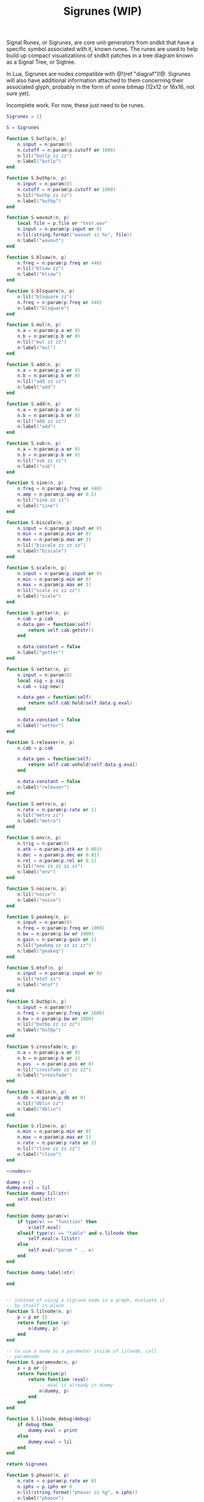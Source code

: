 #+TITLE: Sigrunes (WIP)
Signal Runes, or Sigrunes, are core unit generators from
sndkit that have a specific symbol associated with it,
known runes. The runes are used to help build up
compact visualizations of sndkit patches in a tree diagram
known as a Signal Tree, or Sigtree.

In Lua, Sigrunes are nodes compatible with @!(ref "diagraf")!@.
Sigrunes will also have additional information attached
to them concerning their associated glyph, probably
in the form of some bitmap (12x12 or 16x16, not sure yet).

Incomplete work. For now, these just need to be runes.

#+NAME: sigrunes.lua
#+BEGIN_SRC lua :tangle sigrunes/sigrunes.lua
Sigrunes = {}

S = Sigrunes

function S.butlp(n, p)
    n.input = n:param(0)
    n.cutoff = n:param(p.cutoff or 1000)
    n:lil("butlp zz zz")
    n:label("butlp")
end

function S.buthp(n, p)
    n.input = n:param(0)
    n.cutoff = n:param(p.cutoff or 1000)
    n:lil("buthp zz zz")
    n:label("buthp")
end

function S.wavout(n, p)
    local file = p.file or "test.wav"
    n.input = n:param(p.input or 0)
    n:lil(string.format("wavout zz %s", file))
    n:label("wavout")
end

function S.blsaw(n, p)
    n.freq = n:param(p.freq or 440)
    n:lil("blsaw zz")
    n:label("blsaw")
end

function S.blsquare(n, p)
    n:lil("blsquare zz")
    n.freq = n:param(p.freq or 440)
    n:label("blsquare")
end

function S.mul(n, p)
    n.a = n:param(p.a or 0)
    n.b = n:param(p.b or 0)
    n:lil("mul zz zz")
    n:label("mul")
end

function S.add(n, p)
    n.a = n:param(p.a or 0)
    n.b = n:param(p.b or 0)
    n:lil("add zz zz")
    n:label("add")
end

function S.add(n, p)
    n.a = n:param(p.a or 0)
    n.b = n:param(p.b or 0)
    n:lil("add zz zz")
    n:label("add")
end

function S.sub(n, p)
    n.a = n:param(p.a or 0)
    n.b = n:param(p.b or 0)
    n:lil("sub zz zz")
    n:label("sub")
end

function S.sine(n, p)
    n.freq = n:param(p.freq or 440)
    n.amp = n:param(p.amp or 0.5)
    n:lil("sine zz zz")
    n:label("sine")
end

function S.biscale(n, p)
    n.input = n:param(p.input or 0)
    n.min = n:param(p.min or 0)
    n.max = n:param(p.max or 1)
    n:lil("biscale zz zz zz")
    n:label("biscale")
end

function S.scale(n, p)
    n.input = n:param(p.input or 0)
    n.min = n:param(p.min or 0)
    n.max = n:param(p.max or 1)
    n:lil("scale zz zz zz")
    n:label("scale")
end

function S.getter(n, p)
    n.cab = p.cab
    n.data.gen = function(self)
        return self.cab:getstr()
    end

    n.data.constant = false
    n:label("getter")
end

function S.setter(n, p)
    n.input = n:param(0)
    local sig = p.sig
    n.cab = sig:new()

    n.data.gen = function(self)
        return self.cab:hold(self.data.g.eval)
    end

    n.data.constant = false
    n:label("setter")
end

function S.releaser(n, p)
    n.cab = p.cab

    n.data.gen = function(self)
        return self.cab:unhold(self.data.g.eval)
    end

    n.data.constant = false
    n:label("releaser")
end

function S.metro(n, p)
    n.rate = n:param(p.rate or 1)
    n:lil("metro zz")
    n:label("metro")
end

function S.env(n, p)
    n.trig = n:param(0)
    n.atk = n:param(p.atk or 0.001)
    n.dec = n:param(p.dec or 0.01)
    n.rel = n:param(p.rel or 0.1)
    n:lil("env zz zz zz zz")
    n:label("env")
end

function S.noise(n, p)
    n:lil("noise")
    n:label("noise")
end

function S.peakeq(n, p)
    n.input = n:param(0)
    n.freq = n:param(p.freq or 1000)
    n.bw = n:param(p.bw or 1000)
    n.gain = n:param(p.gain or 1)
    n:lil("peakeq zz zz zz zz")
    n:label("peakeq")
end

function S.mtof(n, p)
    n.input = n:param(p.input or 0)
    n:lil("mtof zz")
    n:label("mtof")
end

function S.butbp(n, p)
    n.input = n:param(0)
    n.freq = n:param(p.freq or 1000)
    n.bw = n:param(p.bw or 1000)
    n:lil("butbp zz zz zz")
    n:label("butbp")
end

function S.crossfade(n, p)
    n.a = n:param(p.a or 0)
    n.b = n:param(p.b or 1)
    n.pos  = n:param(p.pos or 0)
    n:lil("crossfade zz zz zz")
    n:label("crossfade")
end

function S.dblin(n, p)
    n.db = n:param(p.db or 0)
    n:lil("dblin zz")
    n:label("dblin")
end

function S.rline(n, p)
    n.min = n:param(p.min or 0)
    n.max = n:param(p.max or 1)
    n.rate = n:param(p.rate or 3)
    n:lil("rline zz zz zz")
    n:label("rline")
end

<<nodes>>

dummy = {}
dummy.eval = lil
function dummy:lil(str)
    self.eval(str)
end

function dummy:param(v)
    if type(v) == "function" then
        v(self.eval)
    elseif type(v) == "table" and v.lilnode then
		self.eval(v.lilstr)
    else
        self.eval("param " .. v)
    end
end

function dummy:label(str)

end


-- instead of using a sigrune node in a graph, evaluate it
-- by itself in-place
function S.lilnode(n, p)
    p = p or {}
    return function (p)
        n(dummy, p)
    end
end

-- to use a node as a parameter inside of lilnode, call
-- paramnode
function S.paramnode(n, p)
    p = p or {}
    return function(p)
        return function (eval)
            -- eval is already in dummy
            n(dummy, p)
        end
    end
end

function S.lilnode_debug(debug)
    if debug then
        dummy.eval = print
    else
        dummy.eval = lil
    end
end

return Sigrunes
#+END_SRC

#+NAME: nodes
#+BEGIN_SRC lua
function S.phasor(n, p)
    n.rate = n:param(p.rate or 0)
    n.iphs = p.iphs or 0
    n:lil(string.format("phasor zz %g", n.iphs))
    n:label("phasor")
end
#+END_SRC

#+NAME: nodes
#+BEGIN_SRC lua
function gestvmnode(glive, membuf, program, conductor)
    return string.format(
        "%s; [gmemsym [grab %s] %s]; %s; gestvmnode zz zz zz",
        glive, membuf, program, conductor)

end
function S.gesture(n, p)
	local glive = p.glive or "[glget [grab glive]]"
	local mem = p.mem or "mem"
	local name = p.name or "gst"

	program = 
		string.format("[gmemsym [grab %s] %s]", mem, name)
	n.glive = n:param(glive)
    n.conductor = n:param(p.conductor or 0)
    n:lil("gestvmnode zz " .. program .. " zz")
    n:label("gesture: " .. name)
end
#+END_SRC
